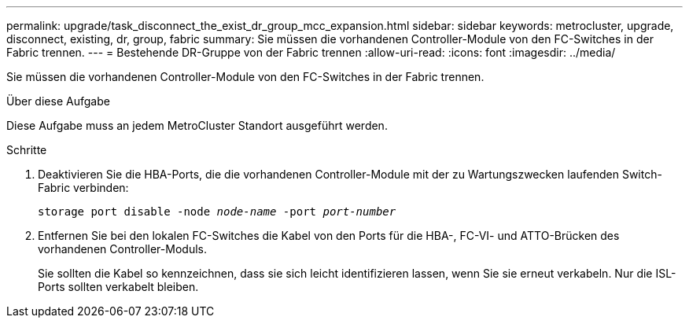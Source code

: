 ---
permalink: upgrade/task_disconnect_the_exist_dr_group_mcc_expansion.html 
sidebar: sidebar 
keywords: metrocluster, upgrade, disconnect, existing, dr, group, fabric 
summary: Sie müssen die vorhandenen Controller-Module von den FC-Switches in der Fabric trennen. 
---
= Bestehende DR-Gruppe von der Fabric trennen
:allow-uri-read: 
:icons: font
:imagesdir: ../media/


[role="lead"]
Sie müssen die vorhandenen Controller-Module von den FC-Switches in der Fabric trennen.

.Über diese Aufgabe
Diese Aufgabe muss an jedem MetroCluster Standort ausgeführt werden.

.Schritte
. Deaktivieren Sie die HBA-Ports, die die vorhandenen Controller-Module mit der zu Wartungszwecken laufenden Switch-Fabric verbinden:
+
`storage port disable -node _node-name_ -port _port-number_`

. Entfernen Sie bei den lokalen FC-Switches die Kabel von den Ports für die HBA-, FC-VI- und ATTO-Brücken des vorhandenen Controller-Moduls.
+
Sie sollten die Kabel so kennzeichnen, dass sie sich leicht identifizieren lassen, wenn Sie sie erneut verkabeln. Nur die ISL-Ports sollten verkabelt bleiben.


